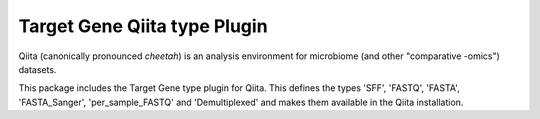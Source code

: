 Target Gene Qiita type Plugin
=============================

|Build Status|

Qiita (canonically pronounced *cheetah*) is an analysis environment for microbiome (and other "comparative -omics") datasets.

This package includes the Target Gene type plugin for Qiita. This defines the types 'SFF', 'FASTQ', 'FASTA', 'FASTA_Sanger', 'per_sample_FASTQ' and 'Demultiplexed' and makes them available in the Qiita installation.

.. |Build Status| image:: https://travis-ci.com/qiita-spots/qp-target-gene.svg?branch=master
   :target: https://travis-ci.com/qiita-spots/qp-target-gene
